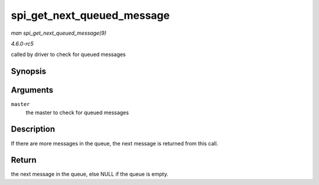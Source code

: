 .. -*- coding: utf-8; mode: rst -*-

.. _API-spi-get-next-queued-message:

===========================
spi_get_next_queued_message
===========================

*man spi_get_next_queued_message(9)*

*4.6.0-rc5*

called by driver to check for queued messages


Synopsis
========

.. c:function:: struct spi_message * spi_get_next_queued_message( struct spi_master * master )

Arguments
=========

``master``
    the master to check for queued messages


Description
===========

If there are more messages in the queue, the next message is returned
from this call.


Return
======

the next message in the queue, else NULL if the queue is empty.


.. ------------------------------------------------------------------------------
.. This file was automatically converted from DocBook-XML with the dbxml
.. library (https://github.com/return42/sphkerneldoc). The origin XML comes
.. from the linux kernel, refer to:
..
.. * https://github.com/torvalds/linux/tree/master/Documentation/DocBook
.. ------------------------------------------------------------------------------
